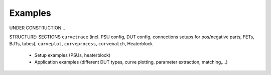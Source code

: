 .. _examples:

Examples
========

.. autosummary::
   :toctree: generated


UNDER CONSTRUCTION...

STRUCTURE: SECTIONS ``curvetrace`` (incl. PSU config, DUT config, connections setups for pos/negative parts, FETs, BJTs, tubes), ``curveplot``, ``curveprocess``, ``curvematch``, Heaterblock

    * Setup examples (PSUs, heaterblock)
    * Application examples (different DUT types, curve plotting, parameter extraction, matching,...)
